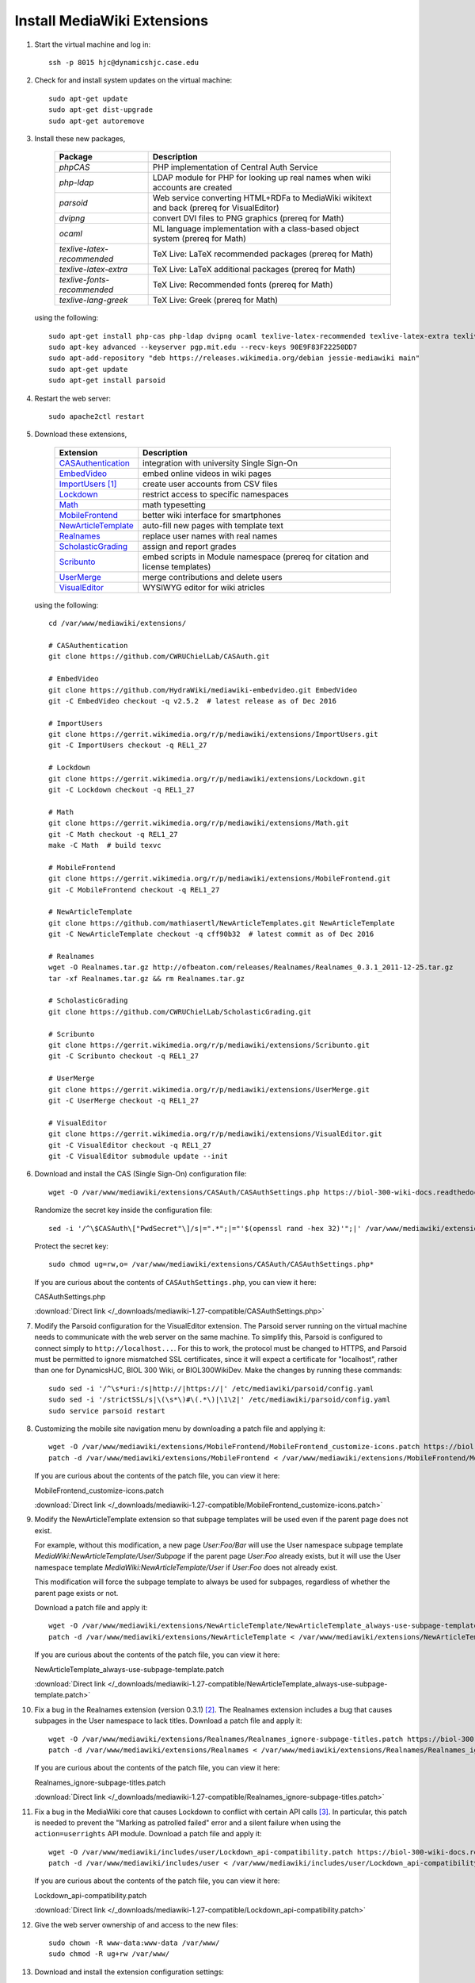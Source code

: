 Install MediaWiki Extensions
================================================================================

1.  Start the virtual machine and log in::

        ssh -p 8015 hjc@dynamicshjc.case.edu

2.  Check for and install system updates on the virtual machine::

        sudo apt-get update
        sudo apt-get dist-upgrade
        sudo apt-get autoremove

3.  Install these new packages,

        =========================== ============================================
        Package                     Description
        =========================== ============================================
        *phpCAS*                    PHP implementation of Central Auth Service
        *php-ldap*                  LDAP module for PHP for looking up real
                                    names when wiki accounts are created
        *parsoid*                   Web service converting HTML+RDFa to
                                    MediaWiki wikitext and back (prereq for
                                    VisualEditor)
        *dvipng*                    convert DVI files to PNG graphics (prereq
                                    for Math)
        *ocaml*                     ML language implementation with a
                                    class-based object system (prereq for Math)
        *texlive-latex-recommended* TeX Live: LaTeX recommended packages (prereq
                                    for Math)
        *texlive-latex-extra*       TeX Live: LaTeX additional packages (prereq
                                    for Math)
        *texlive-fonts-recommended* TeX Live: Recommended fonts (prereq for
                                    Math)
        *texlive-lang-greek*        TeX Live: Greek (prereq for Math)
        =========================== ============================================

    using the following::

        sudo apt-get install php-cas php-ldap dvipng ocaml texlive-latex-recommended texlive-latex-extra texlive-fonts-recommended texlive-lang-greek
        sudo apt-key advanced --keyserver pgp.mit.edu --recv-keys 90E9F83F22250DD7
        sudo apt-add-repository "deb https://releases.wikimedia.org/debian jessie-mediawiki main"
        sudo apt-get update
        sudo apt-get install parsoid

    .. todo::

        Change parsoid install command to use a specific version known to work
        with MW 1.27 (version "0.5.3all" in Fall 2016 or "0.6.1all" in Spring
        2017).

4.  Restart the web server::

        sudo apache2ctl restart

5.  Download these extensions,

        =============================== ========================================
        Extension                       Description
        =============================== ========================================
        `CASAuthentication`_            integration with university Single
                                        Sign-On
        `EmbedVideo`_                   embed online videos in wiki pages
        `ImportUsers`_ [#import-users]_ create user accounts from CSV files
        `Lockdown`_                     restrict access to specific namespaces
        `Math`_                         math typesetting
        `MobileFrontend`_               better wiki interface for smartphones
        `NewArticleTemplate`_           auto-fill new pages with template text
        `Realnames`_                    replace user names with real names
        `ScholasticGrading`_            assign and report grades
        `Scribunto`_                    embed scripts in Module namespace
                                        (prereq for citation and license
                                        templates)
        `UserMerge`_                    merge contributions and delete users
        `VisualEditor`_                 WYSIWYG editor for wiki atricles
        =============================== ========================================

        .. _`CASAuthentication`:        https://github.com/CWRUChielLab/CASAuth
        .. _`EmbedVideo`:               https://www.mediawiki.org/wiki/Extension:EmbedVideo
        .. _`ImportUsers`:              https://www.mediawiki.org/wiki/Extension:ImportUsers
        .. _`Lockdown`:                 https://www.mediawiki.org/wiki/Extension:Lockdown
        .. _`Math`:                     https://www.mediawiki.org/wiki/Extension:Math
        .. _`MobileFrontend`:           https://www.mediawiki.org/wiki/Extension:MobileFrontend    
        .. _`NewArticleTemplate`:       https://www.mediawiki.org/wiki/Extension:NewArticleTemplate
        .. _`Realnames`:                https://www.mediawiki.org/wiki/Extension:Realnames
        .. _`ScholasticGrading`:        https://github.com/CWRUChielLab/ScholasticGrading
        .. _`Scribunto`:                https://www.mediawiki.org/wiki/Extension:Scribunto
        .. _`UserMerge`:                https://www.mediawiki.org/wiki/Extension:UserMerge
        .. _`VisualEditor`:             https://www.mediawiki.org/wiki/Extension:VisualEditor

    using the following::

        cd /var/www/mediawiki/extensions/

        # CASAuthentication
        git clone https://github.com/CWRUChielLab/CASAuth.git

        # EmbedVideo
        git clone https://github.com/HydraWiki/mediawiki-embedvideo.git EmbedVideo
        git -C EmbedVideo checkout -q v2.5.2  # latest release as of Dec 2016

        # ImportUsers
        git clone https://gerrit.wikimedia.org/r/p/mediawiki/extensions/ImportUsers.git
        git -C ImportUsers checkout -q REL1_27

        # Lockdown
        git clone https://gerrit.wikimedia.org/r/p/mediawiki/extensions/Lockdown.git
        git -C Lockdown checkout -q REL1_27

        # Math
        git clone https://gerrit.wikimedia.org/r/p/mediawiki/extensions/Math.git
        git -C Math checkout -q REL1_27
        make -C Math  # build texvc

        # MobileFrontend
        git clone https://gerrit.wikimedia.org/r/p/mediawiki/extensions/MobileFrontend.git
        git -C MobileFrontend checkout -q REL1_27

        # NewArticleTemplate
        git clone https://github.com/mathiasertl/NewArticleTemplates.git NewArticleTemplate
        git -C NewArticleTemplate checkout -q cff90b32  # latest commit as of Dec 2016

        # Realnames
        wget -O Realnames.tar.gz http://ofbeaton.com/releases/Realnames/Realnames_0.3.1_2011-12-25.tar.gz
        tar -xf Realnames.tar.gz && rm Realnames.tar.gz

        # ScholasticGrading
        git clone https://github.com/CWRUChielLab/ScholasticGrading.git

        # Scribunto
        git clone https://gerrit.wikimedia.org/r/p/mediawiki/extensions/Scribunto.git
        git -C Scribunto checkout -q REL1_27

        # UserMerge
        git clone https://gerrit.wikimedia.org/r/p/mediawiki/extensions/UserMerge.git
        git -C UserMerge checkout -q REL1_27

        # VisualEditor
        git clone https://gerrit.wikimedia.org/r/p/mediawiki/extensions/VisualEditor.git
        git -C VisualEditor checkout -q REL1_27
        git -C VisualEditor submodule update --init

    .. todo::

        Consider adding Mathoid installation instructions. In its current form,
        this instruction set utilizes the Math extension's PNG mode. By changing
        ``$wgDefaultUserOptions['math']`` to ``'mathml'`` in
        ``LocalSettings.php``, an alternate MathML mode can be used. This
        requires a Mathoid server for runtime equation rendering. The
        ``$wgMathFullRestbaseURL`` setting specifies a server in Germany that is
        free to use but is occasionally unresponsive, causing the wiki to either
        load slowly or fail to render equations. By building a local Mathoid
        server, responsiveness and reliability could be guarenteed. However,
        after much effort, Jeff has not been able to get a Mathoid installation
        working yet. Since MathML offers few advantages over PNG mode, getting
        this working is a low priority.

6.  Download and install the CAS (Single Sign-On) configuration file::

        wget -O /var/www/mediawiki/extensions/CASAuth/CASAuthSettings.php https://biol-300-wiki-docs.readthedocs.io/en/latest/_downloads/CASAuthSettings.php

    Randomize the secret key inside the configuration file::

        sed -i '/^\$CASAuth\["PwdSecret"\]/s|=".*";|="'$(openssl rand -hex 32)'";|' /var/www/mediawiki/extensions/CASAuth/CASAuthSettings.php

    Protect the secret key::

        sudo chmod ug=rw,o= /var/www/mediawiki/extensions/CASAuth/CASAuthSettings.php*

    If you are curious about the contents of ``CASAuthSettings.php``, you can
    view it here:

    .. container:: collapsible

        CASAuthSettings.php

        :download:`Direct link </_downloads/mediawiki-1.27-compatible/CASAuthSettings.php>`

        .. literalinclude:: /_downloads/mediawiki-1.27-compatible/CASAuthSettings.php
            :language: php

7.  Modify the Parsoid configuration for the VisualEditor extension. The Parsoid
    server running on the virtual machine needs to communicate with the web
    server on the same machine. To simplify this, Parsoid is configured to
    connect simply to ``http://localhost...``. For this to work, the protocol
    must be changed to HTTPS, and Parsoid must be permitted to ignore mismatched
    SSL certificates, since it will expect a certificate for "localhost", rather
    than one for DynamicsHJC, BIOL 300 Wiki, or BIOL300WikiDev. Make the changes
    by running these commands::

        sudo sed -i '/^\s*uri:/s|http://|https://|' /etc/mediawiki/parsoid/config.yaml
        sudo sed -i '/strictSSL/s|\(\s*\)#\(.*\)|\1\2|' /etc/mediawiki/parsoid/config.yaml
        sudo service parsoid restart

8.  .. todo::

        Update the patch for MobileFrontend. For now, skip this step during
        installation.

    Customizing the mobile site navigation menu by downloading a patch file and
    applying it::

        wget -O /var/www/mediawiki/extensions/MobileFrontend/MobileFrontend_customize-icons.patch https://biol-300-wiki-docs.readthedocs.io/en/latest/_downloads/MobileFrontend_customize-icons.patch
        patch -d /var/www/mediawiki/extensions/MobileFrontend < /var/www/mediawiki/extensions/MobileFrontend/MobileFrontend_customize-icons.patch

    If you are curious about the contents of the patch file, you can view it
    here:

    .. container:: collapsible

        MobileFrontend_customize-icons.patch

        :download:`Direct link </_downloads/mediawiki-1.27-compatible/MobileFrontend_customize-icons.patch>`

        .. literalinclude:: /_downloads/mediawiki-1.27-compatible/MobileFrontend_customize-icons.patch
            :language: diff

9.  .. todo::

        Explain the function of NewArticleTemplate better here and in terms of
        the subpages actually used by students.

    Modify the NewArticleTemplate extension so that subpage templates will be
    used even if the parent page does not exist.

    For example, without this modification, a new page *User:Foo/Bar* will use
    the User namespace subpage template
    *MediaWiki:NewArticleTemplate/User/Subpage* if the parent page *User:Foo*
    already exists, but it will use the User namespace template
    *MediaWiki:NewArticleTemplate/User* if *User:Foo* does not already exist.

    This modification will force the subpage template to always be used for
    subpages, regardless of whether the parent page exists or not.

    Download a patch file and apply it::

        wget -O /var/www/mediawiki/extensions/NewArticleTemplate/NewArticleTemplate_always-use-subpage-template.patch https://biol-300-wiki-docs.readthedocs.io/en/latest/_downloads/NewArticleTemplate_always-use-subpage-template.patch
        patch -d /var/www/mediawiki/extensions/NewArticleTemplate < /var/www/mediawiki/extensions/NewArticleTemplate/NewArticleTemplate_always-use-subpage-template.patch

    If you are curious about the contents of the patch file, you can view it
    here:

    .. container:: collapsible

        NewArticleTemplate_always-use-subpage-template.patch

        :download:`Direct link </_downloads/mediawiki-1.27-compatible/NewArticleTemplate_always-use-subpage-template.patch>`

        .. literalinclude:: /_downloads/mediawiki-1.27-compatible/NewArticleTemplate_always-use-subpage-template.patch
            :language: diff

    .. todo::

        Add hooks to NewArticleTemplate so that it works with VisualEditor.

    .. todo::

        Fork NewArticleTemplate on GitHub and incorporate the "always use
        subpage template" patch and the hooks for VisualEditor.

10. Fix a bug in the Realnames extension (version 0.3.1) [#realnames-bug]_. The
    Realnames extension includes a bug that causes subpages in the User
    namespace to lack titles. Download a patch file and apply it::

        wget -O /var/www/mediawiki/extensions/Realnames/Realnames_ignore-subpage-titles.patch https://biol-300-wiki-docs.readthedocs.io/en/latest/_downloads/Realnames_ignore-subpage-titles.patch
        patch -d /var/www/mediawiki/extensions/Realnames < /var/www/mediawiki/extensions/Realnames/Realnames_ignore-subpage-titles.patch

    If you are curious about the contents of the patch file, you can view it
    here:

    .. container:: collapsible

        Realnames_ignore-subpage-titles.patch

        :download:`Direct link </_downloads/mediawiki-1.27-compatible/Realnames_ignore-subpage-titles.patch>`

        .. literalinclude:: /_downloads/mediawiki-1.27-compatible/Realnames_ignore-subpage-titles.patch
            :language: diff

    .. todo::

        Fork Realnames on GitHub and incorporate the "ignore subpage titles"
        patch.

11. Fix a bug in the MediaWiki core that causes Lockdown to conflict with
    certain API calls [#lockdown-bug]_. In particular, this patch is needed to
    prevent the "Marking as patrolled failed" error and a silent failure when
    using the ``action=userrights`` API module. Download a patch file and apply
    it::

        wget -O /var/www/mediawiki/includes/user/Lockdown_api-compatibility.patch https://biol-300-wiki-docs.readthedocs.io/en/latest/_downloads/Lockdown_api-compatibility.patch
        patch -d /var/www/mediawiki/includes/user < /var/www/mediawiki/includes/user/Lockdown_api-compatibility.patch

    If you are curious about the contents of the patch file, you can view it
    here:

    .. container:: collapsible

        Lockdown_api-compatibility.patch

        :download:`Direct link </_downloads/mediawiki-1.27-compatible/Lockdown_api-compatibility.patch>`

        .. literalinclude:: /_downloads/mediawiki-1.27-compatible/Lockdown_api-compatibility.patch
            :language: diff

12. Give the web server ownership of and access to the new files::

        sudo chown -R www-data:www-data /var/www/
        sudo chmod -R ug+rw /var/www/

13. Download and install the extension configuration settings::

        wget -P ~ https://biol-300-wiki-docs.readthedocs.io/en/latest/_downloads/LocalSettings_extensions.php
        cat ~/LocalSettings_extensions.php >> /var/www/mediawiki/LocalSettings.php
        rm ~/LocalSettings_extensions.php

    If you are curious about the contents of the configuration file, you can
    view it here:

    .. container:: collapsible

        LocalSettings_extensions.php

        :download:`Direct link </_downloads/mediawiki-1.27-compatible/LocalSettings_extensions.php>`

        .. literalinclude:: /_downloads/mediawiki-1.27-compatible/LocalSettings_extensions.php
            :language: php

    .. todo::

        Post my solution for the VisualEditor + Lockdown extension conflict to
        the `discussion board
        <https://www.mediawiki.org/wiki/Topic:Rpj13q6rjc1bo377>`__, and then
        provide a "This solution is documented here" footnote in these
        instructions.

14. Create database tables for the Math and ScholasticGrading extensions::

        php /var/www/mediawiki/maintenance/update.php

15. Create aliases for URLs to the surveys using "interwiki"
    links. Interwiki links allow MediaWiki sites to easily create links to one
    another. For example, using ``[[wikipedia:Neuron]]`` on our wiki will create
    a link directly to the Wikipedia article on neurons. Here we use this
    capability to create aliases, such as ``[[survey:1]]``, that make linking to
    the surveys easier.

    Run the following (you will be prompted for the MySQL password)::

        echo "INSERT INTO interwiki (iw_prefix,iw_url,iw_api,iw_wikiid,iw_local,iw_trans) VALUES ('survey','/django/survey/\$1/','','',0,0)" | mysql -u root -p wikidb

16. Create a script for toggling the locked state of the wiki by downloading and
    installing a file::

        sudo wget -O /usr/local/sbin/lock-wiki https://biol-300-wiki-docs.readthedocs.io/en/latest/_downloads/lock-wiki
        sudo chmod +x /usr/local/sbin/lock-wiki

    If you are curious about the contents of the script, you can view it here:

    .. container:: collapsible

        lock-wiki

        :download:`Direct link </_downloads/misc/lock-wiki>`

        .. literalinclude:: /_downloads/misc/lock-wiki
            :language: bash

17. At this point, individuals with CWRU accounts can log into the wiki, which
    will create a wiki account for them. Invite the TAs to do this now. After
    their accounts are created, you should visit (while logged in)

    https://dynamicshjc.case.edu:8014/wiki/Special:UserRights

    For each TA, enter their wiki user name (which should match their CWRU user
    name), and add them to the following groups:

    - *administrator*
        - Administrators have special powers on the wiki, such as moving,
          deleting, or protecting pages.
    - *bureaucrat*
        - Bureaucrats have the ability to change group membership (using the
          *Special:UserRights* page) for any user, including administrators and
          other bureaucrats (making this the most powerful group).
    - *grader*
        - Graders can view and edit all grades on the *Special:Grades* page.

    Add yourself to the *grader* group as well (you should already be a member
    of the other groups).

18. Check that all extensions are installed and working properly. Visit
    `Special:Version
    <https://dynamicshjc.case.edu:8014/wiki/Special:Version>`__ and compare the
    list of installed extensions to the list of extensions at the beginning of
    this section of the instructions.

    You can test each of the essential extensions by doing the following:

        =============================== ========================================
        Extension                       Test
        =============================== ========================================
        `CASAuthentication`_            log in using CWRU's Single Sign-On
        `EmbedVideo`_                   try adding ``{{#ev:youtube|8zRtXBrmvyc||center|Survival Guide}}`` to a page
        `ImportUsers`_                  visit `Special:ImportUsers <https://dynamicshjc.case.edu:8014/wiki/Special:ImportUsers>`__
        `Lockdown`_                     remove yourself from the *administrator* group using `Special:UserRights <https://dynamicshjc.case.edu:8014/wiki/Special:UserRights>`__ and try editing a policy page (restore privileges when done!)
        `Math`_                         try adding ``<math>x=\sqrt{2}</math>`` to a page
        `MobileFrontend`_               click the "Mobile view" link at the bottom of any page (click "Desktop" to return to normal)
        `NewArticleTemplate`_           will test later...
        `Realnames`_                    log in and look for your full name in the top right of the page
        `ScholasticGrading`_            visit `Special:Grades <https://dynamicshjc.case.edu:8014/wiki/Special:Grades>`__
        `UserMerge`_                    visit `Special:UserMerge <https://dynamicshjc.case.edu:8014/wiki/Special:UserMerge>`__
        `VisualEditor`_                 enable VE under Preferences > Editing, and then try editing a page by clicking "Edit" (not "Edit source")
        =============================== ========================================

    .. todo::

        Embedded videos don't render in VisualEditor. Fix?

    .. todo::

        When attempting to upload files through VisualEditor, it thinks I'm not
        logged in. Fix!

19. Shut down the virtual machine::

        sudo shutdown -h now

20. Using VirtualBox, take a snapshot of the current state of the virtual
    machine. Name it "**MediaWiki extensions installed**".


.. rubric:: Footnotes

.. [#import-users]
    This extension creates a Special page, *Special:ImportUsers*. After using
    it, run ::

        php /var/www/mediawiki/maintenance/initSiteStats.php

    to update the user count displayed on the wiki statistics page,
    *Special:Statistics* ("Active users" will change to "-1" after the script is
    run, but this will correct itself the next time an edit is made on the
    wiki).

.. [#realnames-bug]
    This solution is documented `here
    <http://www.mediawiki.org/wiki/Thread:Extension_talk:Realnames/Unknown_Modifier_Error_on_Subpages>`__.

.. [#lockdown-bug]
    This issue is described `here
    <https://phabricator.wikimedia.org/T148582>`__, and `this patch
    <https://gerrit.wikimedia.org/r/#/c/325566/>`__ (used in these instructions)
    was proposed for fixing it. Later, `another patch
    <https://gerrit.wikimedia.org/r/#/c/303358/>`__ was proposed, but I have not
    tested it since the first one works for our purposes. One or both of these
    patches was expected to be included in 1.27.2+, but as of July 2017 the bug
    `is reported <https://www.mediawiki.org/wiki/Topic:Tcspqvnlstfztqw2>`__ to
    still be present.
